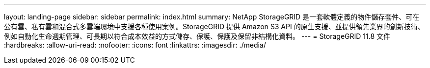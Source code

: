---
layout: landing-page 
sidebar: sidebar 
permalink: index.html 
summary: NetApp StorageGRID 是一套軟體定義的物件儲存套件、可在公有雲、私有雲和混合式多雲端環境中支援各種使用案例。StorageGRID 提供 Amazon S3 API 的原生支援、並提供領先業界的創新技術、例如自動化生命週期管理、可長期以符合成本效益的方式儲存、保護、保護及保留非結構化資料。 
---
= StorageGRID 11.8 文件
:hardbreaks:
:allow-uri-read: 
:nofooter: 
:icons: font
:linkattrs: 
:imagesdir: ./media/



